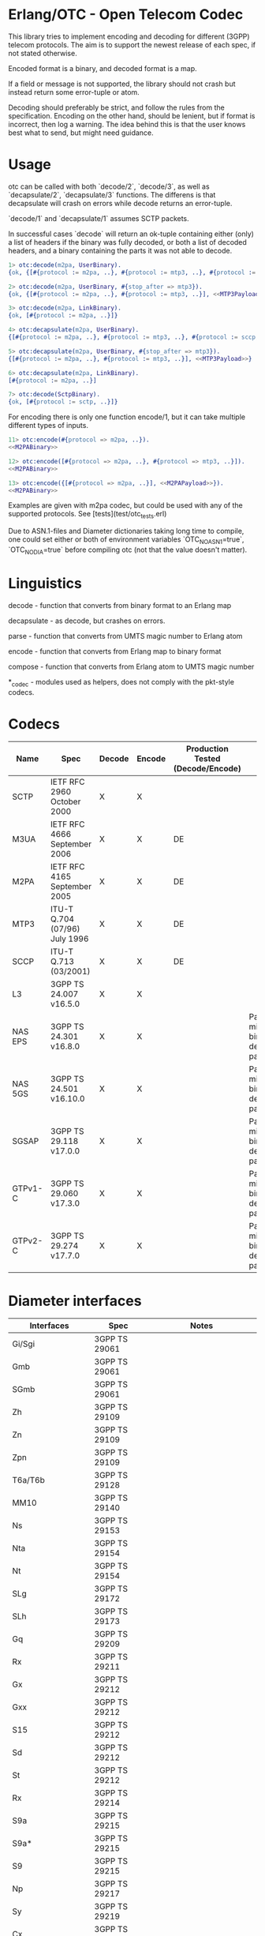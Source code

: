 * Erlang/OTC - Open Telecom Codec

  This library tries to implement encoding and decoding for different
  (3GPP) telecom protocols. The aim is to support the newest release
  of each spec, if not stated otherwise.

  Encoded format is a binary, and decoded format is a map.

  If a field or message is not supported, the library should not crash
  but instead return some error-tuple or atom.

  Decoding should preferably be strict, and follow the rules from the
  specification.  Encoding on the other hand, should be lenient, but
  if format is incorrect, then log a warning. The idea behind this is
  that the user knows best what to send, but might need guidance.

* Usage

  otc can be called with both `decode/2`, `decode/3`, as well as
  `decapsulate/2`, `decapsulate/3` functions.  The differens is that
  decapsulate will crash on errors while decode returns an
  error-tuple.

  `decode/1` and `decapsulate/1` assumes SCTP packets.

  In successful cases `decode` will return an ok-tuple containing
  either (only) a list of headers if the binary was fully decoded, or
  both a list of decoded headers, and a binary containing the parts it
  was not able to decode.

#+BEGIN_SRC erlang
  1> otc:decode(m2pa, UserBinary).
  {ok, {[#{protocol := m2pa, ..}, #{protocol := mtp3, ..}, #{protocol := sccp, ..}], <<SCCPPayload>>}}

  2> otc:decode(m2pa, UserBinary, #{stop_after => mtp3}).
  {ok, {[#{protocol := m2pa, ..}, #{protocol := mtp3, ..}], <<MTP3Payload>>}}

  3> otc:decode(m2pa, LinkBinary).
  {ok, [#{protocol := m2pa, ..}]}

  4> otc:decapsulate(m2pa, UserBinary).
  {[#{protocol := m2pa, ..}, #{protocol := mtp3, ..}, #{protocol := sccp, ..}], <<SCCPPayload>>}

  5> otc:decapsulate(m2pa, UserBinary, #{stop_after => mtp3}).
  {[#{protocol := m2pa, ..}, #{protocol := mtp3, ..}], <<MTP3Payload>>}

  6> otc:decapsulate(m2pa, LinkBinary).
  [#{protocol := m2pa, ..}]

  7> otc:decode(SctpBinary).
  {ok, [#{protocol := sctp, ..}]}
#+END_SRC

  For encoding there is only one function encode/1, but it can take
  multiple different types of inputs.

#+BEGIN_SRC erlang
  11> otc:encode(#{protocol => m2pa, ..}).
  <<M2PABinary>>

  12> otc:encode([#{protocol => m2pa, ..}, #{protocol => mtp3, ..}]).
  <<M2PABinary>>

  13> otc:encode({[#{protocol => m2pa, ..}], <<M2PAPayload>>}).
  <<M2PABinary>>
#+END_SRC

  Examples are given with m2pa codec, but could be used with any of
  the supported protocols. See [tests](test/otc_tests.erl)

  Due to ASN.1-files and Diameter dictionaries taking long time to
  compile, one could set either or both of environment variables
  `OTC_NO_ASN1=true`, `OTC_NO_DIA=true` before compiling otc (not that
  the value doesn't matter).

* Linguistics

  decode - function that converts from binary format to an Erlang map

  decapsulate - as decode, but crashes on errors.

  parse - function that converts from UMTS magic number to Erlang atom

  encode - function that converts from Erlang map to binary format

  compose - function that converts from Erlang atom to UMTS magic number

  *_codec - modules used as helpers, does not comply with the pkt-style codecs.

* Codecs

| Name    | Spec                          | Decode | Encode | Production Tested (Decode/Encode) | Notes                                                 |
|---------+-------------------------------+--------+--------+-----------------------------------+-------------------------------------------------------|
| SCTP    | IETF RFC 2960 October 2000    | X      | X      |                                   |                                                       |
| M3UA    | IETF RFC 4666 September 2006  | X      | X      | DE                                |                                                       |
| M2PA    | IETF RFC 4165 September 2005  | X      | X      | DE                                |                                                       |
| MTP3    | ITU-T Q.704 (07/96) July 1996 | X      | X      | DE                                |                                                       |
| SCCP    | ITU-T Q.713 (03/2001)         | X      | X      | DE                                |                                                       |
| L3      | 3GPP TS 24.007 v16.5.0        | X      | X      |                                   |                                                       |
| NAS EPS | 3GPP TS 24.301 v16.8.0        | X      | X      |                                   | Parameters might be binary decoded (i.e. passthrough) |
| NAS 5GS | 3GPP TS 24.501 v16.10.0       | X      | X      |                                   | Parameters might be binary decoded (i.e. passthrough) |
| SGSAP   | 3GPP TS 29.118 v17.0.0        | X      | X      |                                   | Parameters might be binary decoded (i.e. passthrough) |
| GTPv1-C | 3GPP TS 29.060 v17.3.0        | X      | X      |                                   | Parameters might be binary decoded (i.e. passthrough) |
| GTPv2-C | 3GPP TS 29.274 v17.7.0        | X      | X      |                                   | Parameters might be binary decoded (i.e. passthrough) |

* Diameter interfaces

| Interfaces               | Spec              | Notes                                |
|--------------------------+-------------------+--------------------------------------|
| Gi/Sgi                   | 3GPP TS 29061     |                                      |
| Gmb                      | 3GPP TS 29061     |                                      |
| SGmb                     | 3GPP TS 29061     |                                      |
| Zh                       | 3GPP TS 29109     |                                      |
| Zn                       | 3GPP TS 29109     |                                      |
| Zpn                      | 3GPP TS 29109     |                                      |
| T6a/T6b                  | 3GPP TS 29128     |                                      |
| MM10                     | 3GPP TS 29140     |                                      |
| Ns                       | 3GPP TS 29153     |                                      |
| Nta                      | 3GPP TS 29154     |                                      |
| Nt                       | 3GPP TS 29154     |                                      |
| SLg                      | 3GPP TS 29172     |                                      |
| SLh                      | 3GPP TS 29173     |                                      |
| Gq                       | 3GPP TS 29209     |                                      |
| Rx                       | 3GPP TS 29211     |                                      |
| Gx                       | 3GPP TS 29212     |                                      |
| Gxx                      | 3GPP TS 29212     |                                      |
| S15                      | 3GPP TS 29212     |                                      |
| Sd                       | 3GPP TS 29212     |                                      |
| St                       | 3GPP TS 29212     |                                      |
| Rx                       | 3GPP TS 29214     |                                      |
| S9a                      | 3GPP TS 29215     |                                      |
| S9a*                     | 3GPP TS 29215     |                                      |
| S9                       | 3GPP TS 29215     |                                      |
| Np                       | 3GPP TS 29217     |                                      |
| Sy                       | 3GPP TS 29219     |                                      |
| Cx                       | 3GPP TS 29229     |                                      |
| Pr                       | 3GPP TS 29234     |                                      |
| Wx                       | 3GPP TS 29234     |                                      |
| S13/S13'                 | 3GPP TS 29272     |                                      |
| S6a/S6d                  | 3GPP TS 29272     |                                      |
| S7a/S7d                  | 3GPP TS 29272     |                                      |
| S6b                      | 3GPP TS 29273     |                                      |
| STa                      | 3GPP TS 29273     |                                      |
| SWm                      | 3GPP TS 29273     |                                      |
| SWx                      | 3GPP TS 29273     |                                      |
| Diameter Data Management | 3GPP TS 29283     |                                      |
| Sh                       | 3GPP TS 29329     |                                      |
| S6m/S6n                  | 3GPP TS 29336     |                                      |
| S6t                      | 3GPP TS 29336     |                                      |
| T4                       | 3GPP TS 29337     |                                      |
| S6c                      | 3GPP TS 29338     |                                      |
| SGd/Gdd                  | 3GPP TS 29338     |                                      |
| PC4a                     | 3GPP TS 29344     |                                      |
| PC6/PC7                  | 3GPP TS 29345     |                                      |
| Tsp                      | 3GPP TS 29368     |                                      |
| V4                       | 3GPP TS 29388     |                                      |
| V6                       | 3GPP TS 29389     |                                      |
| MB2-C                    | 3GPP TS 29468     |                                      |
| Rq                       | ETSI ES 283 026   |                                      |
| e4                       | ETSI ES 283 034   | Circular dependency/does not compile |
| e2                       | ETSI ES 283 035   | Circular dependency/does not compile |
| GOCAP                    | ETSI ES 283 039-2 |                                      |
| Gq                       | ETSI TS 183 017   |                                      |
| e4                       | ETSI TS 183 059-1 |                                      |
| Re                       | ETSI TS 183 060   | Circular dependency/does not compile |
| a4                       | ETSI TS 183 066   | Circular dependency/does not compile |
| Rr Delegated             | ETSI TS 183 071   |                                      |
| Rr Request               | ETSI TS 183 071   |                                      |

* ASN.1

| Name   | Spec                                | Note          |
|--------+-------------------------------------+---------------|
| MAP v1 | GSM 09.02 v4.9.1/ETS 300.599 01-60  | correct spec? |
| MAP v2 | GSM 09.02 v4.19.1/ETS 300.599 09-60 | correct spec? |
| MAP v3 |                                     |               |
| MAP v4 | 3GPP TS 29.002 v16.3.0              |               |
|        |                                     |               |
| CAP v1 | GSM Phase 2+ R96                    |               |
| CAP v2 | GSM 03.78/3GPP TS 01.441 v7.8.1     |               |
| CAP v3 | 3GPP TS 23.078 v4.11.1              |               |
| CAP v4 | 3GPP TS 23.078 v16.0.0              |               |
|        |                                     |               |
